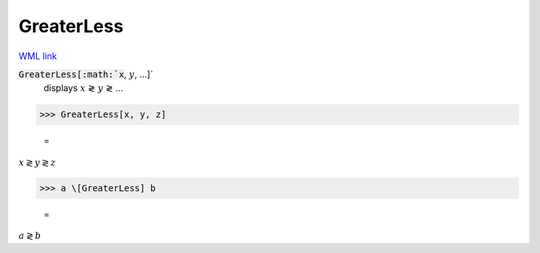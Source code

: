 GreaterLess
===========

`WML link <https://reference.wolfram.com/language/ref/GreaterLess.html>`_


:code:`GreaterLess[:math:`x`, :math:`y`, ...]`
    displays :math:`x` ≷ :math:`y` ≷ ...





>>> GreaterLess[x, y, z]

    =
:math:`x \gtrless y \gtrless z`


>>> a \[GreaterLess] b

    =
:math:`a \gtrless b`


